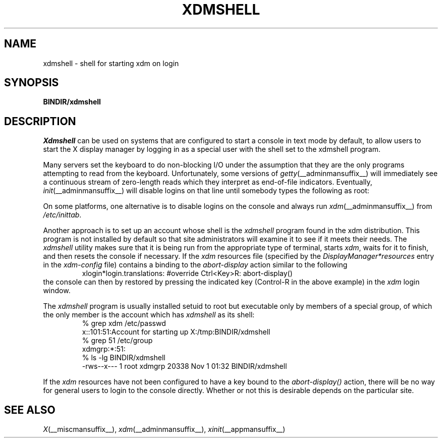 .\" Copyright 1989  The Open Group
.\"
.\" Permission to use, copy, modify, distribute, and sell this software and its
.\" documentation for any purpose is hereby granted without fee, provided that
.\" the above copyright notice appear in all copies and that both that
.\" copyright notice and this permission notice appear in supporting
.\" documentation.
.\"
.\" The above copyright notice and this permission notice shall be included
.\" in all copies or substantial portions of the Software.
.\"
.\" THE SOFTWARE IS PROVIDED "AS IS", WITHOUT WARRANTY OF ANY KIND, EXPRESS
.\" OR IMPLIED, INCLUDING BUT NOT LIMITED TO THE WARRANTIES OF
.\" MERCHANTABILITY, FITNESS FOR A PARTICULAR PURPOSE AND NONINFRINGEMENT.
.\" IN NO EVENT SHALL THE OPEN GROUP BE LIABLE FOR ANY CLAIM, DAMAGES OR
.\" OTHER LIABILITY, WHETHER IN AN ACTION OF CONTRACT, TORT OR OTHERWISE,
.\" ARISING FROM, OUT OF OR IN CONNECTION WITH THE SOFTWARE OR THE USE OR
.\" OTHER DEALINGS IN THE SOFTWARE.
.\"
.\" Except as contained in this notice, the name of The Open Group shall
.\" not be used in advertising or otherwise to promote the sale, use or
.\" other dealings in this Software without prior written authorization
.\" from The Open Group.
.\"
.\" Copyright (c) 2010, Oracle and/or its affiliates. All rights reserved.
.\"
.\" Permission is hereby granted, free of charge, to any person obtaining a
.\" copy of this software and associated documentation files (the "Software"),
.\" to deal in the Software without restriction, including without limitation
.\" the rights to use, copy, modify, merge, publish, distribute, sublicense,
.\" and/or sell copies of the Software, and to permit persons to whom the
.\" Software is furnished to do so, subject to the following conditions:
.\"
.\" The above copyright notice and this permission notice (including the next
.\" paragraph) shall be included in all copies or substantial portions of the
.\" Software.
.\"
.\" THE SOFTWARE IS PROVIDED "AS IS", WITHOUT WARRANTY OF ANY KIND, EXPRESS OR
.\" IMPLIED, INCLUDING BUT NOT LIMITED TO THE WARRANTIES OF MERCHANTABILITY,
.\" FITNESS FOR A PARTICULAR PURPOSE AND NONINFRINGEMENT.  IN NO EVENT SHALL
.\" THE AUTHORS OR COPYRIGHT HOLDERS BE LIABLE FOR ANY CLAIM, DAMAGES OR OTHER
.\" LIABILITY, WHETHER IN AN ACTION OF CONTRACT, TORT OR OTHERWISE, ARISING
.\" FROM, OUT OF OR IN CONNECTION WITH THE SOFTWARE OR THE USE OR OTHER
.\" DEALINGS IN THE SOFTWARE.
.\"
.\"
.TH XDMSHELL __adminmansuffix__ __xorgversion__
.SH NAME
xdmshell \- shell for starting xdm on login
.SH SYNOPSIS
.B BINDIR/xdmshell
.SH DESCRIPTION
.I Xdmshell
can be used on systems that are configured to start a console in text mode by
default, to allow users to start the X display manager by logging in as a
special user with the shell set to the xdmshell program.
.LP
Many servers set the keyboard to do non-blocking I/O under the assumption that
they are the only programs attempting to read from the keyboard.
Unfortunately, some versions of \fIgetty\fP(__adminmansuffix__) will
immediately see a continuous stream of zero-length reads which they interpret
as end-of-file indicators.  Eventually, \fIinit\fP(__adminmansuffix__) will
disable logins on that line until somebody types the following as root:
.RS
\# kill -HUP 1
.RE
.LP
On some platforms, one alternative is to disable logins on the console
and always run \fIxdm\fP(__adminmansuffix__) from \fI/etc/inittab\fP.
.LP
Another approach is to set up an account whose shell is the \fIxdmshell\fP
program found in the xdm distribution.  This program is not installed by
default so that site administrators will examine it to see if it meets their
needs.  The \fIxdmshell\fP utility makes sure that it is being run from the
appropriate type of terminal, starts \fIxdm\fP, waits for it to finish, and
then resets the console if necessary.  If the \fIxdm\fP resources file
(specified by the \fIDisplayManager*resources\fP entry in the
\fIxdm-config\fP file) contains a binding to the \fIabort-display\fP action
similar to the following
.RS
xlogin*login.translations: #override  Ctrl<Key>R: abort-display()
.RE
the console can then by restored by pressing the indicated key
(Control-R in the above example) in the \fIxdm\fP login window.
.LP
.ne 10
The \fIxdmshell\fP program is usually
installed setuid to root but executable only by members of a special group,
of which the only member is the account which has \fIxdmshell\fP as its shell:
.RS
.nf
%  grep xdm /etc/passwd
x::101:51:Account for starting up X:/tmp:BINDIR/xdmshell
%  grep 51 /etc/group
xdmgrp:*:51:
%  ls -lg BINDIR/xdmshell
-rws--x---   1 root     xdmgrp     20338 Nov  1 01:32 BINDIR/xdmshell
.fi
.RE
.LP
If the \fIxdm\fP resources have not been configured to have a key bound to
the \fIabort-display()\fP action, there will be no way for general users to
login to the console directly.  Whether or not this is desirable depends on
the particular site.
.SH "SEE ALSO"
.IR X (__miscmansuffix__),
.IR xdm (__adminmansuffix__),
.IR xinit (__appmansuffix__)
